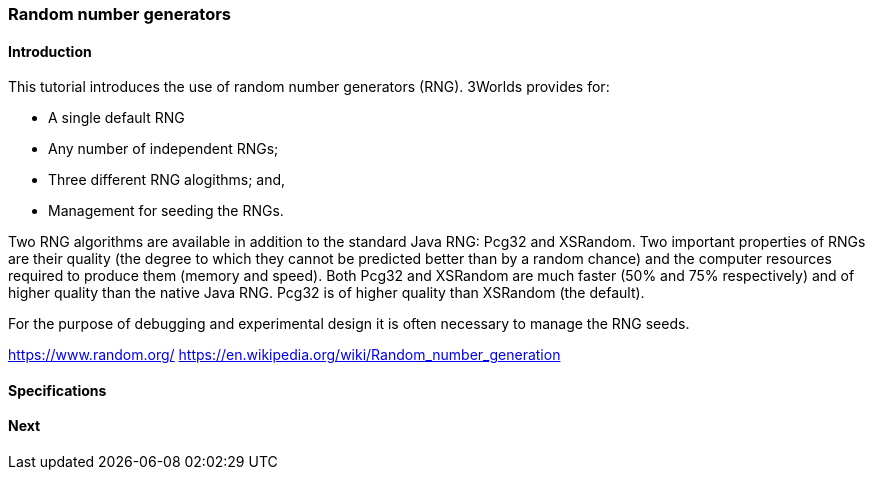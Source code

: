 === Random number generators

==== Introduction

This tutorial introduces the use of random number generators (RNG). 
3Worlds provides for:

* A single default RNG

* Any number of independent RNGs;

* Three different RNG alogithms; and,

* Management for seeding the RNGs.

Two RNG algorithms are available in addition to the standard Java RNG: Pcg32 and XSRandom. Two important properties of RNGs are their quality (the degree to which they cannot be predicted better than by a random chance) and the computer resources required to produce them (memory and speed). Both Pcg32 and XSRandom are much faster (50% and 75% respectively) and of higher quality than the native Java RNG. Pcg32 is of higher quality than XSRandom (the default).

For the purpose of debugging and experimental design it is often necessary to manage the RNG seeds.


https://www.random.org/
https://en.wikipedia.org/wiki/Random_number_generation

==== Specifications


==== Next
